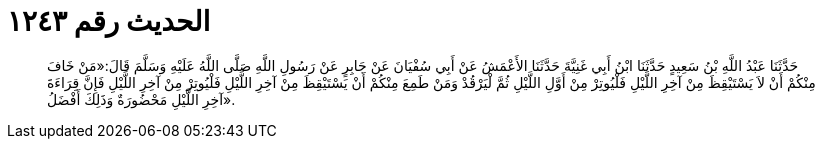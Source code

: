 
= الحديث رقم ١٢٤٣

[quote.hadith]
حَدَّثَنَا عَبْدُ اللَّهِ بْنُ سَعِيدٍ حَدَّثَنَا ابْنُ أَبِي غَنِيَّةَ حَدَّثَنَا الأَعْمَشُ عَنْ أَبِي سُفْيَانَ عَنْ جَابِرٍ عَنْ رَسُولِ اللَّهِ صَلَّى اللَّهُ عَلَيْهِ وَسَلَّمَ قَالَ:«مَنْ خَافَ مِنْكُمْ أَنْ لاَ يَسْتَيْقِظَ مِنْ آخِرِ اللَّيْلِ فَلْيُوتِرْ مِنْ أَوَّلِ اللَّيْلِ ثُمَّ لْيَرْقُدْ وَمَنْ طَمِعَ مِنْكُمْ أَنْ يَسْتَيْقِظَ مِنْ آخِرِ اللَّيْلِ فَلْيُوتِرْ مِنْ آخِرِ اللَّيْلِ فَإِنَّ قِرَاءَةَ آخِرِ اللَّيْلِ مَحْضُورَةٌ وَذَلِكَ أَفْضَلُ».